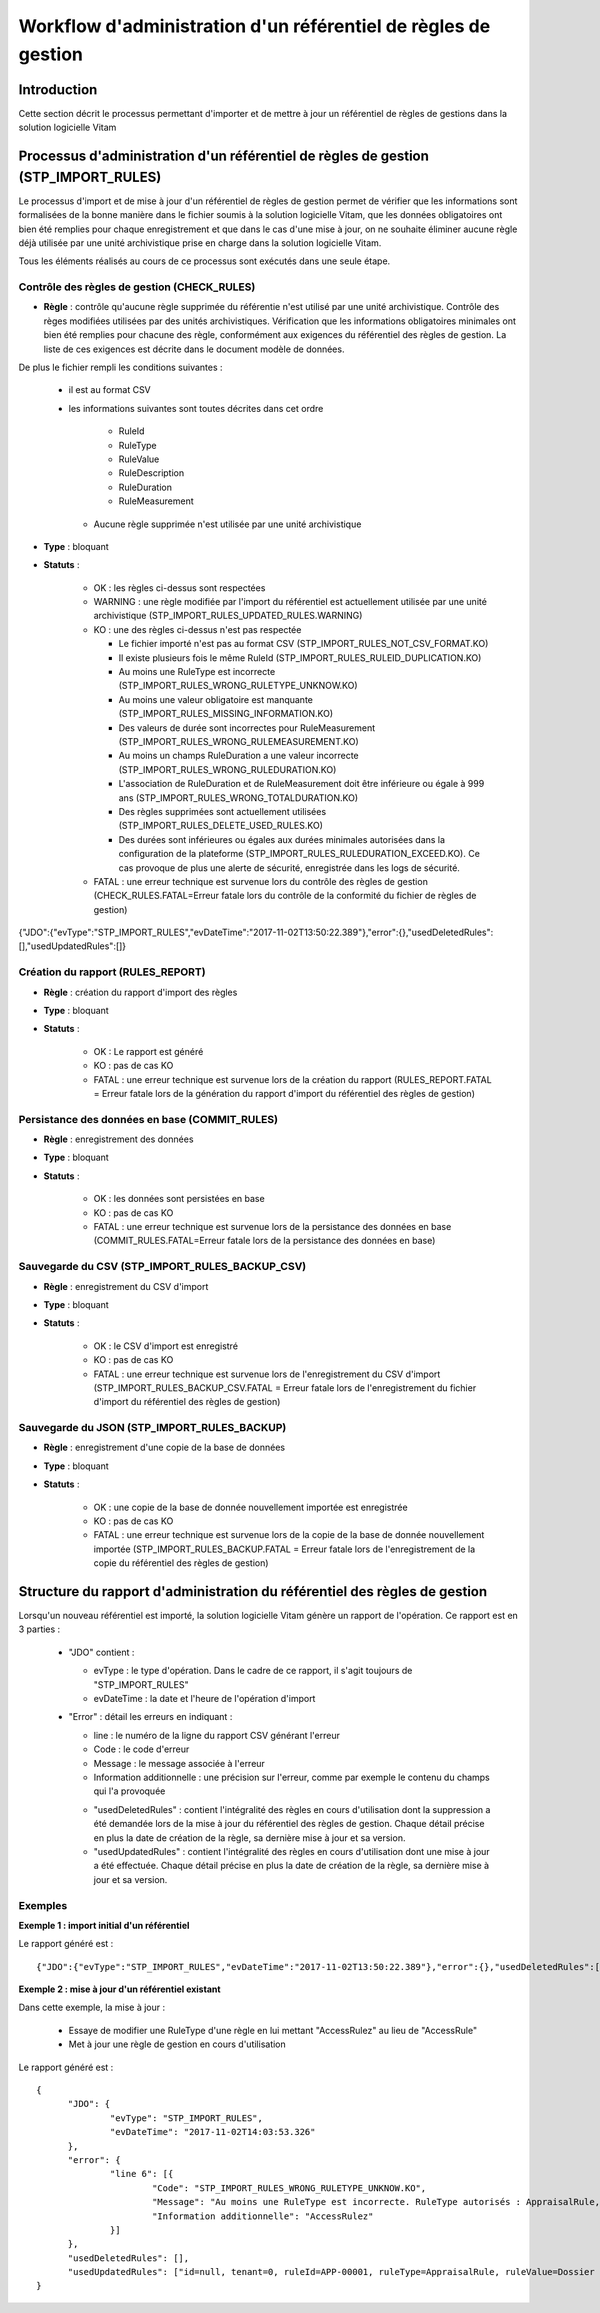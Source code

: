 Workflow d'administration d'un référentiel de règles de gestion
##################################################################

Introduction
============

Cette section décrit le processus permettant d'importer et de mettre à jour un référentiel de règles de gestions dans la solution logicielle Vitam

Processus d'administration d'un référentiel de règles de gestion (STP_IMPORT_RULES)
=============================================================================================

Le processus d'import et de mise à jour d'un référentiel de règles de gestion permet de vérifier que les informations sont formalisées de la bonne manière dans le fichier soumis à la solution logicielle Vitam, que les données obligatoires ont bien été remplies pour chaque enregistrement et que dans le cas d'une mise à jour, on ne souhaite éliminer aucune règle déjà utilisée par une unité archivistique prise en charge dans la solution logicielle Vitam.

Tous les éléments réalisés au cours de ce processus sont exécutés dans une seule étape.

Contrôle des règles de gestion (CHECK_RULES)
--------------------------------------------

+ **Règle** : contrôle qu'aucune règle supprimée du référentie n'est utilisé par une unité archivistique. Contrôle des règes modifiées utilisées par des unités archivistiques. Vérification que les informations obligatoires minimales ont bien été remplies pour chacune des règle, conformément aux exigences du référentiel des règles de gestion. La liste de ces exigences est décrite dans le document modèle de données.

De plus le fichier rempli les conditions suivantes :

  * il est au format CSV
  * les informations suivantes sont toutes décrites dans cet ordre

      - RuleId
      - RuleType
      - RuleValue
      - RuleDescription
      - RuleDuration
      - RuleMeasurement

    * Aucune règle supprimée n'est utilisée par une unité archivistique

+ **Type** : bloquant

+ **Statuts** :

    - OK : les règles ci-dessus sont respectées

    - WARNING : une règle modifiée par l'import du référentiel est actuellement utilisée par une unité archivistique (STP_IMPORT_RULES_UPDATED_RULES.WARNING)

    - KO : une des règles ci-dessus n'est pas respectée

      * Le fichier importé n'est pas au format CSV (STP_IMPORT_RULES_NOT_CSV_FORMAT.KO)
      * Il existe plusieurs fois le même RuleId (STP_IMPORT_RULES_RULEID_DUPLICATION.KO)
      * Au moins une RuleType est incorrecte (STP_IMPORT_RULES_WRONG_RULETYPE_UNKNOW.KO)
      * Au moins une valeur obligatoire est manquante (STP_IMPORT_RULES_MISSING_INFORMATION.KO)
      * Des valeurs de durée sont incorrectes pour RuleMeasurement (STP_IMPORT_RULES_WRONG_RULEMEASUREMENT.KO)
      * Au moins un champs RuleDuration a une valeur incorrecte (STP_IMPORT_RULES_WRONG_RULEDURATION.KO)
      * L'association de RuleDuration et de RuleMeasurement doit être  inférieure ou égale à 999 ans (STP_IMPORT_RULES_WRONG_TOTALDURATION.KO)
      * Des règles supprimées sont actuellement utilisées (STP_IMPORT_RULES_DELETE_USED_RULES.KO)
      * Des durées sont inférieures ou égales aux durées minimales autorisées dans la configuration de la plateforme (STP_IMPORT_RULES_RULEDURATION_EXCEED.KO). Ce cas provoque de plus une alerte de sécurité, enregistrée dans les logs de sécurité.

    - FATAL : une erreur technique est survenue lors du contrôle des règles de gestion (CHECK_RULES.FATAL=Erreur fatale lors du contrôle de la conformité du fichier de règles de gestion)


{"JDO":{"evType":"STP_IMPORT_RULES","evDateTime":"2017-11-02T13:50:22.389"},"error":{},"usedDeletedRules":[],"usedUpdatedRules":[]}

Création du rapport (RULES_REPORT)
-----------------------------------

+ **Règle** : création du rapport d'import des règles

+ **Type** : bloquant

+ **Statuts** :

    - OK : Le rapport est généré

    - KO : pas de cas KO

    - FATAL : une erreur technique est survenue lors de la création du rapport (RULES_REPORT.FATAL = Erreur fatale lors de la génération du rapport d'import du référentiel des règles de gestion)

Persistance des données en base (COMMIT_RULES)
----------------------------------------------

+ **Règle** : enregistrement des données

+ **Type** : bloquant

+ **Statuts** :

    - OK : les données sont persistées en base

    - KO : pas de cas KO

    - FATAL : une erreur technique est survenue lors de la persistance des données en base (COMMIT_RULES.FATAL=Erreur fatale lors de la persistance des données en base)

Sauvegarde du CSV (STP_IMPORT_RULES_BACKUP_CSV)
----------------------------------------

+ **Règle** : enregistrement du CSV d'import

+ **Type** : bloquant

+ **Statuts** :

    - OK : le CSV d'import est enregistré

    - KO : pas de cas KO

    - FATAL : une erreur technique est survenue lors de l'enregistrement du CSV d'import (STP_IMPORT_RULES_BACKUP_CSV.FATAL = Erreur fatale lors de l'enregistrement du fichier d'import du référentiel des règles de gestion)

Sauvegarde du JSON (STP_IMPORT_RULES_BACKUP)
------------------------------------------

+ **Règle** : enregistrement d'une copie de la base de données

+ **Type** : bloquant

+ **Statuts** :

    - OK : une copie de la base de donnée nouvellement importée est enregistrée

    - KO : pas de cas KO

    - FATAL : une erreur technique est survenue lors de la copie de la base de donnée nouvellement importée (STP_IMPORT_RULES_BACKUP.FATAL = Erreur fatale lors de l'enregistrement de la copie du référentiel des règles de gestion)


Structure du rapport d'administration du référentiel des règles de gestion
===========================================================================

Lorsqu'un nouveau référentiel est importé, la solution logicielle Vitam génère un rapport de l'opération. Ce rapport est en 3 parties :

  - "JDO" contient :

    * evType : le type d'opération. Dans le cadre de ce rapport, il s'agit toujours de "STP_IMPORT_RULES"
    * evDateTime : la date et l'heure de l'opération d'import

  - "Error" : détail les erreurs en indiquant :

    * line : le numéro de la ligne du rapport CSV générant l'erreur
    * Code : le code d'erreur
    * Message : le message associée à l'erreur
    * Information additionnelle : une précision sur l'erreur, comme par exemple le contenu du champs qui l'a provoquée

    - "usedDeletedRules" : contient l'intégralité des règles en cours d'utilisation dont la suppression a été demandée lors de la mise à jour du référentiel des règles de gestion. Chaque détail précise en plus la date de création de la règle, sa dernière mise à jour et sa version.
    - "usedUpdatedRules" : contient l'intégralité des règles en cours d'utilisation dont une mise à jour a été effectuée. Chaque détail précise en plus la date de création de la règle, sa dernière mise à jour et sa version.

Exemples
-------------

**Exemple 1 : import initial d'un référentiel**

Le rapport généré est :

::

  {"JDO":{"evType":"STP_IMPORT_RULES","evDateTime":"2017-11-02T13:50:22.389"},"error":{},"usedDeletedRules":[],"usedUpdatedRules":[]}


**Exemple 2 : mise à jour d'un référentiel existant**

Dans cette exemple, la mise à jour :

  - Essaye de modifier une RuleType d'une règle en lui mettant "AccessRulez" au lieu de "AccessRule"
  - Met à jour une règle de gestion en cours d'utilisation

Le rapport généré est :

::

  {
  	"JDO": {
  		"evType": "STP_IMPORT_RULES",
  		"evDateTime": "2017-11-02T14:03:53.326"
  	},
  	"error": {
  		"line 6": [{
  			"Code": "STP_IMPORT_RULES_WRONG_RULETYPE_UNKNOW.KO",
  			"Message": "Au moins une RuleType est incorrecte. RuleType autorisés : AppraisalRule, AccessRule, StorageRule, DisseminationRule, ReuseRule, ClassificationRule",
  			"Information additionnelle": "AccessRulez"
  		}]
  	},
  	"usedDeletedRules": [],
  	"usedUpdatedRules": ["id=null, tenant=0, ruleId=APP-00001, ruleType=AppraisalRule, ruleValue=Dossier individuel d’agent civil, ruleDescription=Durée de conservation des dossiers individuels d’agents. L’échéance est calculée à partir de la date de naissance de l’agent, ruleDuration=70, ruleMeasurement=YEAR, creationDate=2017-11-02T14:03:52.374, updateDate=2017-11-02T14:03:52.374, version=0"]
  }

